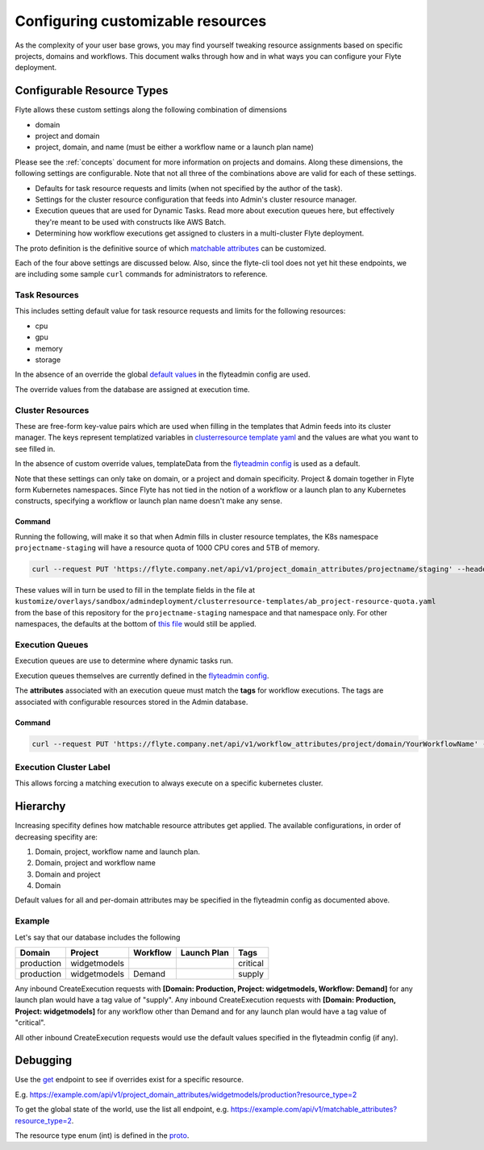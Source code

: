 .. _managing_customizable_resources:

##################################
Configuring customizable resources
##################################

As the complexity of your user base grows, you may find yourself tweaking resource assignments based on specific projects, domains and workflows. This document walks through how and in what ways you can configure your Flyte deployment.


***************************
Configurable Resource Types
***************************

Flyte allows these custom settings along the following combination of dimensions

- domain
- project and domain
- project, domain, and name (must be either a workflow name or a launch plan name)

Please see the :ref:`concepts` document for more information on projects and domains. Along these dimensions, the following settings are configurable. Note that not all three of the combinations above are valid for each of these settings.

- Defaults for task resource requests and limits (when not specified by the author of the task).
- Settings for the cluster resource configuration that feeds into Admin's cluster resource manager.
- Execution queues that are used for Dynamic Tasks. Read more about execution queues here, but effectively they're meant to be used with constructs like AWS Batch.
- Determining how workflow executions get assigned to clusters in a multi-cluster Flyte deployment.

The proto definition is the definitive source of which
`matchable attributes <https://github.com/lyft/flyteidl/blob/master/protos/flyteidl/admin/matchable_resource.proto>`_
can be customized.

Each of the four above settings are discussed below.  Also, since the flyte-cli tool does not yet hit these endpoints, we are including some sample ``curl`` commands for administrators to reference.


Task Resources
==============

This includes setting default value for task resource requests and limits for the following resources:

- cpu
- gpu
- memory
- storage

In the absence of an override the global
`default values <https://github.com/lyft/flyteadmin/blob/6a64f00315f8ffeb0472ae96cbc2031b338c5840/flyteadmin_config.yaml#L124,L134>`__
in the flyteadmin config are used.

The override values from the database are assigned at execution time.


Cluster Resources
=================

These are free-form key-value pairs which are used when filling in the templates that Admin feeds into its cluster manager. The keys represent templatized variables in `clusterresource template yaml <https://github.com/lyft/flyteadmin/tree/master/sampleresourcetemplates>`__ and the values are what you want to see filled in.

In the absence of custom override values, templateData from the `flyteadmin config <https://github.com/lyft/flyteadmin/blob/6a64f00315f8ffeb0472ae96cbc2031b338c5840/flyteadmin_config.yaml#L154,L159>`__ is used as a default.

Note that these settings can only take on domain, or a project and domain specificity. Project & domain together in Flyte form Kubernetes namespaces. Since Flyte has not tied in the notion of a workflow or a launch plan to any Kubernetes constructs, specifying a workflow or launch plan name doesn't make any sense.


Command
-------
Running the following, will make it so that when Admin fills in cluster resource templates, the K8s namespace ``projectname-staging`` will have a resource quota of 1000 CPU cores and 5TB of memory.

.. code-block:: console

    curl --request PUT 'https://flyte.company.net/api/v1/project_domain_attributes/projectname/staging' --header 'Content-Type: application/json' --data-raw '{"attributes":{"matchingAttributes":{"clusterResourceAttributes":{"attributes":{"projectQuotaCpu": "1000", "projectQuotaMemory": "5000Gi"}}}}}'

These values will in turn be used to fill in the template fields in the file at ``kustomize/overlays/sandbox/admindeployment/clusterresource-templates/ab_project-resource-quota.yaml`` from the base of this repository for the ``projectname-staging`` namespace and that namespace only. For other namespaces, the defaults at the bottom of `this file <https://github.com/lyft/flyteadmin/blob/6a64f00315f8ffeb0472ae96cbc2031b338c5840/flyteadmin_config.yaml#L152>`__ would still be applied.


Execution Queues
================

Execution queues are use to determine where dynamic tasks run.

Execution queues themselves are currently defined in the
`flyteadmin config <https://github.com/lyft/flyteadmin/blob/6a64f00315f8ffeb0472ae96cbc2031b338c5840/flyteadmin_config.yaml#L97,L106>`__.

The **attributes** associated with an execution queue must match the **tags** for workflow executions. The tags are associated with configurable resources
stored in the Admin database.

Command
-------

.. code-block:: console

    curl --request PUT 'https://flyte.company.net/api/v1/workflow_attributes/project/domain/YourWorkflowName' --header 'Content-Type: application/json' --data-raw '{"attributes":{"matchingAttributes":{"executionQueueAttributes":{"tags":["my_queue"]}}}}'


Execution Cluster Label
=======================

This allows forcing a matching execution to always execute on a specific kubernetes cluster.


*********
Hierarchy
*********

Increasing specifity defines how matchable resource attributes get applied. The available configurations, in order of decreasing specifity are:


#. Domain, project, workflow name and launch plan.

#. Domain, project and workflow name

#. Domain and project

#. Domain

Default values for all and per-domain attributes may be specified in the flyteadmin config as documented above.


Example
=======

Let's say that our database includes the following

+------------+--------------+----------+-------------+-----------+
| Domain     | Project      | Workflow | Launch Plan | Tags      |
+============+==============+==========+=============+===========+
| production | widgetmodels |          |             | critical  |
+------------+--------------+----------+-------------+-----------+
| production | widgetmodels | Demand   |             | supply    |
+------------+--------------+----------+-------------+-----------+

Any inbound CreateExecution requests with **[Domain: Production, Project: widgetmodels, Workflow: Demand]** for any launch plan would have a tag value of "supply".
Any inbound CreateExecution requests with **[Domain: Production, Project: widgetmodels]** for any workflow other than Demand and for any launch plan would have a tag value of "critical".

All other inbound CreateExecution requests would use the default values specified in the flyteadmin config (if any).

*********
Debugging
*********

Use the `get <https://github.com/lyft/flyteidl/blob/ba13965bcfbf7e7bfce40664800aaf1f2a1088a1/protos/flyteidl/service/admin.proto#L395>`__ endpoint
to see if overrides exist for a specific resource.

E.g. `https://example.com/api/v1/project_domain_attributes/widgetmodels/production?resource_type=2 <https://example.com/api/v1/project_domain_attributes/widgetmodels/production?resource_type=2>`__

To get the global state of the world, use the list all endpoint, e.g. `https://example.com/api/v1/matchable_attributes?resource_type=2 <https://example.com/api/v1/matchable_attributes?resource_type=2>`__.

The resource type enum (int) is defined in the `proto <https://github.com/lyft/flyteidl/blob/ba13965bcfbf7e7bfce40664800aaf1f2a1088a1/protos/flyteidl/admin/matchable_resource.proto#L8,L20>`__.
